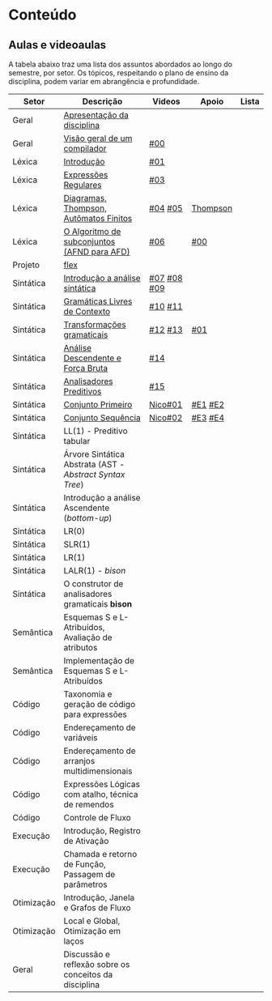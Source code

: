* Conteúdo
** Aulas e videoaulas

A tabela abaixo traz uma lista dos assuntos abordados ao longo do
semestre, por setor. Os tópicos, respeitando o plano de ensino da
disciplina, podem variar em abrangência e profundidade.

| Setor      | Descrição                                              | Videos      | Apoio    | Lista |
|------------+--------------------------------------------------------+-------------+----------+-------|
| Geral      | [[./aulas/geral/apresentacao.org][Apresentação da disciplina]]                             |             |          |       |
| Geral      | [[./aulas/geral/introducao.org][Visão geral de um compilador]]                           | [[https://www.youtube.com/watch?v=V66oegRycIY][#00]]         |          |       |
| Léxica     | [[./aulas/lexica/introducao.org][Introdução]]                                             | [[https://www.youtube.com/watch?v=RQGjYfh6rVs][#01]]         |          |       |
| Léxica     | [[./aulas/lexica/er.org][Expressões Regulares]]                                   | [[https://www.youtube.com/watch?v=axYbRJ-jvzo][#03]]         |          |       |
| Léxica     | [[./aulas/lexica/af.org][Diagramas, Thompson, Autômatos Finitos]]                 | [[https://www.youtube.com/watch?v=crziskoiF4s][#04]] [[https://www.youtube.com/watch?v=RhdvJRLpSWg][#05]]     | [[./aulas/lexica/thompson_exemplo.org][Thompson]] |       |
| Léxica     | [[./aulas/lexica/subconjuntos.org][O Algoritmo de subconjuntos (AFND para AFD)]]            | [[https://www.youtube.com/watch?v=Y8NRKV51VME][#06]]         | [[./apoio/apoio-00-subconjuntos.pdf][#00]]      |       |
| Projeto    | [[./aulas/lexica/flex.org][flex]]                                                   |             |          |       |
| Sintática  | [[./aulas/sintatica/introducao.org][Introdução a análise sintática]]                         | [[https://www.youtube.com/watch?v=T9Io9Bi0Dh0][#07]] [[https://www.youtube.com/watch?v=D_o1cmfmm9A][#08]] [[https://www.youtube.com/watch?v=Zkzs5WeSS30][#09]] |          |       |
| Sintática  | [[./aulas/sintatica/glc.org][Gramáticas Livres de Contexto]]                          | [[https://www.youtube.com/watch?v=98FDEWeSZeA][#10]] [[https://www.youtube.com/watch?v=qmv_7dciREM][#11]]     |          |       |
| Sintática  | [[./aulas/sintatica/transformacoes.org][Transformações gramaticais]]                             | [[https://www.youtube.com/watch?v=vW22y2iWEXE][#12]] [[https://www.youtube.com/watch?v=s-d-KBXSGgM][#13]]     | [[./apoio/apoio-01-transformacoes.pdf][#01]]      |       |
| Sintática  | [[./aulas/sintatica/descendente.org][Análise Descendente e Força Bruta]]                      | [[https://www.youtube.com/watch?v=hC6usaHLazU][#14]]         |          |       |
| Sintática  | [[./aulas/sintatica/preditivos.org][Analisadores Preditivos]]                                | [[https://www.youtube.com/watch?v=rfxUziLglfo][#15]]         |          |       |
| Sintática  | [[./aulas/sintatica/primeiro.org][Conjunto Primeiro]]                                      | [[https://www.youtube.com/watch?v=KtVokum0RBU][Nico#01]]     | [[https://www.youtube.com/watch?v=nmd_jfSpDnQ][#E1]] [[https://www.youtube.com/watch?v=JA9LvYf7ewg][#E2]]  |       |
| Sintática  | [[./aulas/sintatica/sequencia.org][Conjunto Sequência]]                                     | [[https://www.youtube.com/watch?v=Cz3P0_P74BA][Nico#02]]     | [[https://www.youtube.com/watch?v=Hd7K0m_Vhz4][#E3]] [[https://www.youtube.com/watch?v=aleJco17iHs][#E4]]  |       |
| Sintática  | LL(1) - Preditivo tabular                              |             |          |       |
| Sintática  | Árvore Sintática Abstrata (AST - /Abstract Syntax Tree/) |             |          |       |
| Sintática  | Introdução a análise Ascendente (/bottom-up/)            |             |          |       |
| Sintática  | LR(0)                                                  |             |          |       |
| Sintática  | SLR(1)                                                 |             |          |       |
| Sintática  | LR(1)                                                  |             |          |       |
| Sintática  | LALR(1) - /bison/                                        |             |          |       |
| Sintática  | O construtor de analisadores gramaticais *bison*         |             |          |       |
| Semântica  | Esquemas S e L-Atribuídos, Avaliação de atributos      |             |          |       |
| Semântica  | Implementação de Esquemas S e L-Atribuídos             |             |          |       |
| Código     | Taxonomia e geração de código para expressões          |             |          |       |
| Código     | Endereçamento de variáveis                             |             |          |       |
| Código     | Endereçamento de arranjos multidimensionais            |             |          |       |
| Código     | Expressões Lógicas com atalho, técnica de remendos     |             |          |       |
| Código     | Controle de Fluxo                                      |             |          |       |
| Execução   | Introdução, Registro de Ativação                       |             |          |       |
| Execução   | Chamada e retorno de Função, Passagem de parâmetros    |             |          |       |
| Otimização | Introdução, Janela e Grafos de Fluxo                   |             |          |       |
| Otimização | Local e Global, Otimização em laços                    |             |          |       |
| Geral      | Discussão e reflexão sobre os conceitos da disciplina  |             |          |       |
